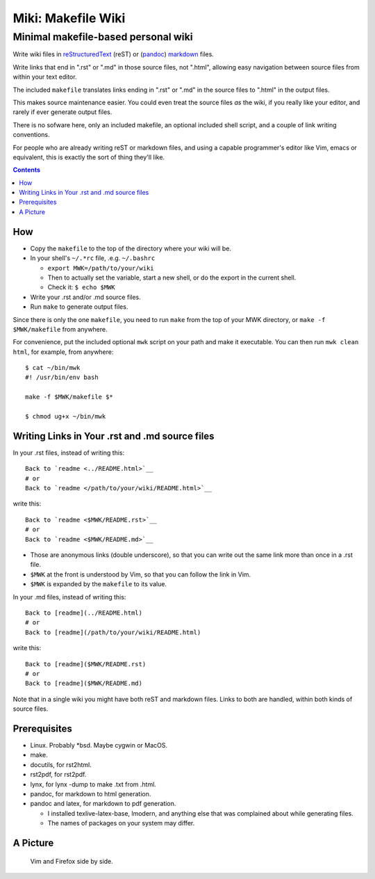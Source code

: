<<<<<<<<<<<<<<<<<<<
Miki: Makefile Wiki
<<<<<<<<<<<<<<<<<<<

Minimal makefile-based personal wiki
<<<<<<<<<<<<<<<<<<<<<<<<<<<<<<<<<<<<

.. meta::
    :description: https://github.com/a3n/miki
	 Miki: minimal makefile-based personal wiki.

Write wiki files in
`reStructuredText <https://en.wikipedia.org/wiki/ReStructuredText>`_ (reST)
or (`pandoc <http://pandoc.org/MANUAL.html#pandocs-markdown>`_)
`markdown <https://en.wikipedia.org/wiki/Markdown>`_ files.

Write links that end in ".rst" or ".md" in those source files,
not ".html",
allowing easy navigation between source files
from within your text editor.

The included ``makefile`` translates links ending in ".rst" or ".md"
in the source files to ".html" in the output files.

This makes source maintenance easier.
You could even treat the source files `as` the wiki,
if you really like your editor,
and rarely if ever generate output files.

There is no sofware here, only an included makefile,
an optional included shell script,
and a couple of link writing conventions.

For people who are already writing reST or markdown files,
and using a capable programmer's editor like Vim, emacs or equivalent,
this is exactly the sort of thing they'll like.

.. contents::

How
===

* Copy the ``makefile`` to the top of the directory where your wiki will be.

* In your shell's ``~/.*rc`` file, .e.g. ``~/.bashrc``

  * ``export MWK=/path/to/your/wiki``
  * Then to actually set the variable,
    start a new shell, or do the export in the current shell.
  * Check it: ``$ echo $MWK``

* Write your .rst and/or .md source files.
* Run ``make`` to generate output files.

Since there is only the one ``makefile``,
you need to run ``make`` from the top of your MWK directory,
or ``make -f $MWK/makefile`` from anywhere.

For convenience, put the included optional ``mwk`` script on your path
and make it executable.
You can then run ``mwk clean html``, for example, from anywhere::

  $ cat ~/bin/mwk
  #! /usr/bin/env bash

  make -f $MWK/makefile $*

  $ chmod ug+x ~/bin/mwk

Writing Links in Your .rst and .md source files
===============================================

In your .rst files, instead of writing this::

  Back to `readme <../README.html>`__
  # or
  Back to `readme </path/to/your/wiki/README.html>`__

write this::

  Back to `readme <$MWK/README.rst>`__
  # or
  Back to `readme <$MWK/README.md>`__

* Those are anonymous links (double underscore),
  so that you can write out the same link more than once
  in a .rst file.
* ``$MWK`` at the front is understood by Vim,
  so that you can follow the link in Vim.
* ``$MWK`` is expanded by the ``makefile`` to its value.

In your .md files, instead of writing this::

  Back to [readme](../README.html)
  # or
  Back to [readme](/path/to/your/wiki/README.html)

write this::

  Back to [readme]($MWK/README.rst)
  # or
  Back to [readme]($MWK/README.md)

Note that in a single wiki you might have
both reST and markdown files.
Links to both are handled,
within both kinds of source files.

Prerequisites
=============

* Linux. Probably \*bsd. Maybe cygwin or MacOS.
* make.
* docutils, for rst2html.
* rst2pdf, for rst2pdf.
* lynx, for lynx -dump to make .txt from .html.
* pandoc, for markdown to html generation.
* pandoc and latex, for markdown to pdf generation.
  
  * I installed texlive-latex-base, lmodern,
    and anything else that was complained about while generating files.
  * The names of packages on your system may differ.

A Picture
=========

.. figure:: sideBySide.png
   :width: 100 %
   :target: sideBySideFull.png
   :alt: Vim and Firefox side by side.

   Vim and Firefox side by side.
